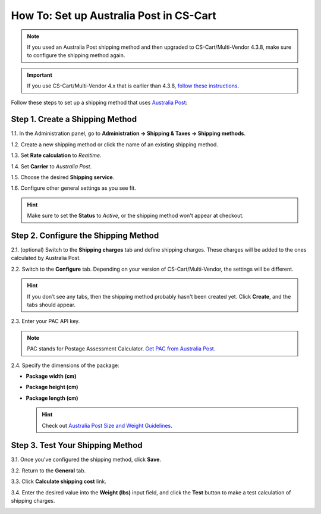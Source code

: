 ****************************************
How To: Set up Australia Post in CS-Cart
****************************************

.. note::

    If you used an Australia Post shipping method and then upgraded to CS-Cart/Multi-Vendor 4.3.8, make sure to configure the shipping method again.

.. important::

    If you use CS-Cart/Multi-Vendor 4.x that is earlier than 4.3.8, `follow these instructions <http://forum.cs-cart.com/tracker/issue-6358-bug-in-australia-post-shipping-service-options-and-real-time-shipping-calculation-service/?gopid=25143#entry25143>`_. 

Follow these steps to set up a shipping method that uses `Australia Post <http://auspost.com.au/>`_:

================================
Step 1. Create a Shipping Method
================================

1.1. In the Administration panel, go to **Administration → Shipping & Taxes → Shipping methods**.

1.2. Create a new shipping method or click the name of an existing shipping method.

1.3. Set **Rate calculation** to *Realtime*.

1.4. Set **Carrier** to *Australia Post*.

1.5. Choose the desired **Shipping service**.

1.6. Configure other general settings as you see fit.

.. hint::

    Make sure to set the **Status** to *Active*, or the shipping method won't appear at checkout.

.. image:: img/australia_post_service.png
    :align: center
    :alt: Choose Australia Post as a carrier and select the desired shipping service.

=====================================
Step 2. Configure the Shipping Method
=====================================

2.1. (optional) Switch to the **Shipping charges** tab and define shipping charges. These charges will be added to the ones calculated by Australia Post.

2.2. Switch to the **Configure** tab. Depending on your version of CS-Cart/Multi-Vendor, the settings will be different.

.. hint::

    If you don’t see any tabs, then the shipping method probably hasn't been created yet. Click **Create**, and the tabs should appear.

2.3. Enter your PAC API key.

.. note::

    PAC stands for Postage Assessment Calculator. `Get PAC from Australia Post. <https://developers.auspost.com.au/apis/pacpcs-registration>`_

2.4. Specify the dimensions of the package:

* **Package width (cm)** 

* **Package height (cm)**

* **Package length (cm)**

  .. hint::

       Check out `Australia Post Size and Weight Guidelines <http://auspost.com.au/parcels-mail/size-and-weight-guidelines.html>`_.

.. image:: img/australia_post_service.png
    :align: center
    :alt: Enter your API key for Postage Assessment Calculator and specify the dimensions of the package.

=================================
Step 3. Test Your Shipping Method 
=================================

3.1. Once you've configured the shipping method, click **Save**.

3.2. Return to the **General** tab.

3.3. Click **Calculate shipping cost** link.

3.4. Enter the desired value into the **Weight (lbs)** input field, and click the **Test** button to make a test calculation of shipping charges.

.. image:: img/test_australia_post_rate.png
    :align: center
    :alt: After you configure the shipping method, return to the General tab and test the rate calculation for Australia Post.
